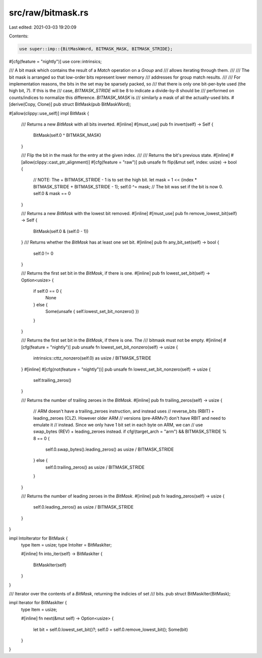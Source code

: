 src/raw/bitmask.rs
==================

Last edited: 2021-03-03 19:20:09

Contents:

.. code-block:: rs

    use super::imp::{BitMaskWord, BITMASK_MASK, BITMASK_STRIDE};
#[cfg(feature = "nightly")]
use core::intrinsics;

/// A bit mask which contains the result of a `Match` operation on a `Group` and
/// allows iterating through them.
///
/// The bit mask is arranged so that low-order bits represent lower memory
/// addresses for group match results.
///
/// For implementation reasons, the bits in the set may be sparsely packed, so
/// that there is only one bit-per-byte used (the high bit, 7). If this is the
/// case, `BITMASK_STRIDE` will be 8 to indicate a divide-by-8 should be
/// performed on counts/indices to normalize this difference. `BITMASK_MASK` is
/// similarly a mask of all the actually-used bits.
#[derive(Copy, Clone)]
pub struct BitMask(pub BitMaskWord);

#[allow(clippy::use_self)]
impl BitMask {
    /// Returns a new `BitMask` with all bits inverted.
    #[inline]
    #[must_use]
    pub fn invert(self) -> Self {
        BitMask(self.0 ^ BITMASK_MASK)
    }

    /// Flip the bit in the mask for the entry at the given index.
    ///
    /// Returns the bit's previous state.
    #[inline]
    #[allow(clippy::cast_ptr_alignment)]
    #[cfg(feature = "raw")]
    pub unsafe fn flip(&mut self, index: usize) -> bool {
        // NOTE: The + BITMASK_STRIDE - 1 is to set the high bit.
        let mask = 1 << (index * BITMASK_STRIDE + BITMASK_STRIDE - 1);
        self.0 ^= mask;
        // The bit was set if the bit is now 0.
        self.0 & mask == 0
    }

    /// Returns a new `BitMask` with the lowest bit removed.
    #[inline]
    #[must_use]
    pub fn remove_lowest_bit(self) -> Self {
        BitMask(self.0 & (self.0 - 1))
    }
    /// Returns whether the `BitMask` has at least one set bit.
    #[inline]
    pub fn any_bit_set(self) -> bool {
        self.0 != 0
    }

    /// Returns the first set bit in the `BitMask`, if there is one.
    #[inline]
    pub fn lowest_set_bit(self) -> Option<usize> {
        if self.0 == 0 {
            None
        } else {
            Some(unsafe { self.lowest_set_bit_nonzero() })
        }
    }

    /// Returns the first set bit in the `BitMask`, if there is one. The
    /// bitmask must not be empty.
    #[inline]
    #[cfg(feature = "nightly")]
    pub unsafe fn lowest_set_bit_nonzero(self) -> usize {
        intrinsics::cttz_nonzero(self.0) as usize / BITMASK_STRIDE
    }
    #[inline]
    #[cfg(not(feature = "nightly"))]
    pub unsafe fn lowest_set_bit_nonzero(self) -> usize {
        self.trailing_zeros()
    }

    /// Returns the number of trailing zeroes in the `BitMask`.
    #[inline]
    pub fn trailing_zeros(self) -> usize {
        // ARM doesn't have a trailing_zeroes instruction, and instead uses
        // reverse_bits (RBIT) + leading_zeroes (CLZ). However older ARM
        // versions (pre-ARMv7) don't have RBIT and need to emulate it
        // instead. Since we only have 1 bit set in each byte on ARM, we can
        // use swap_bytes (REV) + leading_zeroes instead.
        if cfg!(target_arch = "arm") && BITMASK_STRIDE % 8 == 0 {
            self.0.swap_bytes().leading_zeros() as usize / BITMASK_STRIDE
        } else {
            self.0.trailing_zeros() as usize / BITMASK_STRIDE
        }
    }

    /// Returns the number of leading zeroes in the `BitMask`.
    #[inline]
    pub fn leading_zeros(self) -> usize {
        self.0.leading_zeros() as usize / BITMASK_STRIDE
    }
}

impl IntoIterator for BitMask {
    type Item = usize;
    type IntoIter = BitMaskIter;

    #[inline]
    fn into_iter(self) -> BitMaskIter {
        BitMaskIter(self)
    }
}

/// Iterator over the contents of a `BitMask`, returning the indicies of set
/// bits.
pub struct BitMaskIter(BitMask);

impl Iterator for BitMaskIter {
    type Item = usize;

    #[inline]
    fn next(&mut self) -> Option<usize> {
        let bit = self.0.lowest_set_bit()?;
        self.0 = self.0.remove_lowest_bit();
        Some(bit)
    }
}


